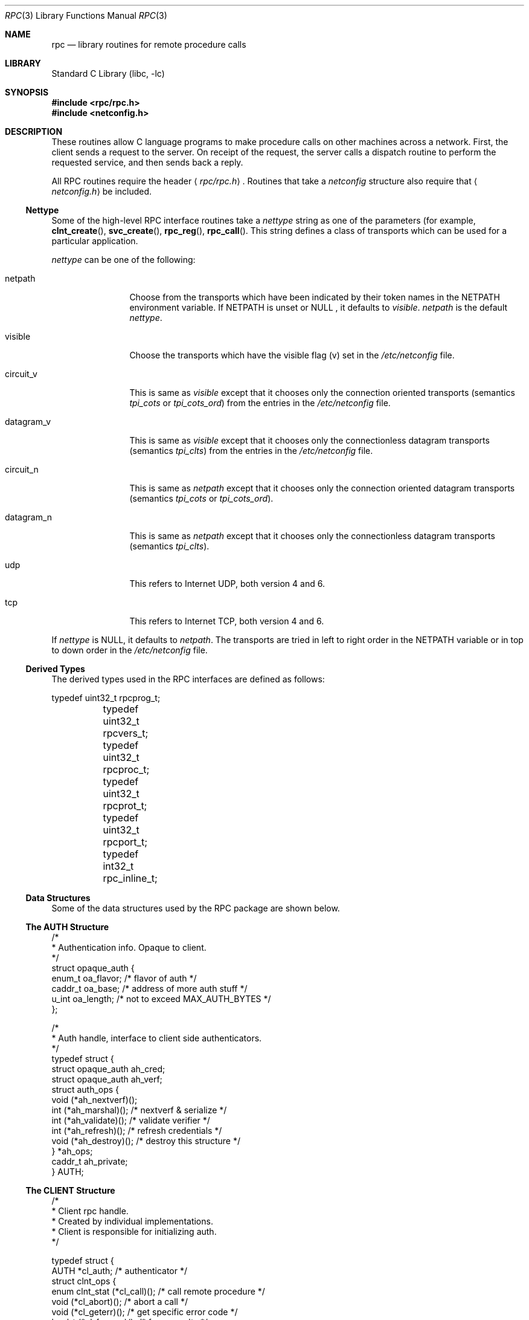 .\" @(#)rpc.3n 1.31 93/08/31 SMI; from SVr4
.\" Copyright 1989 AT&T
.\"	$NetBSD: rpc.3,v 1.20.24.1 2009/04/12 02:25:25 snj Exp $
.Dd May 7, 1993
.Dt RPC 3
.Os
.Sh NAME
.Nm rpc
.Nd library routines for remote procedure calls
.Sh LIBRARY
.Lb libc
.Sh SYNOPSIS
.In rpc/rpc.h
.In netconfig.h
.Sh DESCRIPTION
These
routines allow C language programs to make procedure
calls on other machines across a network.
First, the client sends a request to the server.
On receipt of the request, the server calls a dispatch routine
to perform the requested service, and then sends back a reply.
.Pp
All
RPC routines require the header
.Aq Pa rpc/rpc.h .
Routines that take a
.Fa netconfig
structure also require that
.Aq Pa netconfig.h
be included.
.Ss Nettype
Some of the high-level
RPC interface routines take a
.Fa nettype
string as one of the parameters
(for example,
.Fn clnt_create ,
.Fn svc_create ,
.Fn rpc_reg ,
.Fn rpc_call .
This string defines a class of transports which can be used
for a particular application.
.Pp
.Fa nettype
can be one of the following:
.Bl -tag -width datagram_v
.It netpath
Choose from the transports which have been
indicated by their token names in the
.Ev NETPATH
environment variable.
If
.Ev NETPATH
is unset or
.Dv NULL
, it defaults to
.Fa visible .
.Fa netpath
is the default
.Fa nettype .
.It visible
Choose the transports which have the visible flag (v)
set in the
.Pa /etc/netconfig
file.
.It circuit_v
This is same as
.Fa visible
except that it chooses only the connection oriented transports
(semantics
.Fa tpi_cots
or
.Fa tpi_cots_ord )
from the entries in the
.Pa /etc/netconfig
file.
.It datagram_v
This is same as
.Fa visible
except that it chooses only the connectionless datagram transports
(semantics
.Fa tpi_clts )
from the entries in the
.Pa /etc/netconfig
file.
.It circuit_n
This is same as
.Fa netpath
except that it chooses only the connection oriented datagram transports
(semantics
.Fa tpi_cots
or
.Fa tpi_cots_ord ) .
.It datagram_n
This is same as
.Fa netpath
except that it chooses only the connectionless datagram transports
(semantics
.Fa tpi_clts ) .
.It udp
This refers to Internet UDP, both version 4 and 6.
.It tcp
This refers to Internet TCP, both version 4 and 6.
.El
.Pp
If
.Fa nettype
is
.Dv NULL ,
it defaults to
.Fa netpath .
The transports are tried in left to right order in the
.Ev NETPATH
variable or in top to down order in the
.Pa /etc/netconfig
file.
.Ss Derived Types
The derived types used in the RPC interfaces are defined as follows:
.Bd -literal
	typedef uint32_t rpcprog_t;
	typedef uint32_t rpcvers_t;
	typedef uint32_t rpcproc_t;
	typedef uint32_t rpcprot_t;
	typedef uint32_t rpcport_t;
	typedef   int32_t rpc_inline_t;
.Ed
.Ss Data Structures
Some of the data structures used by the
RPC package are shown below.
.Ss The AUTH Structure
.Bd -literal
/*
 * Authentication info. Opaque to client.
 */
struct opaque_auth {
    enum_t    oa_flavor;    /* flavor of auth */
    caddr_t    oa_base;    /* address of more auth stuff */
    u_int    oa_length;    /* not to exceed MAX_AUTH_BYTES */
};

/*
 * Auth handle, interface to client side authenticators.
 */
typedef struct {
    struct    opaque_auth    ah_cred;
    struct    opaque_auth    ah_verf;
    struct auth_ops {
        void    (*ah_nextverf)(\|);
        int    (*ah_marshal)(\|);    /* nextverf \*[Am] serialize */
        int    (*ah_validate)(\|);    /* validate verifier */
        int    (*ah_refresh)(\|);    /* refresh credentials */
        void    (*ah_destroy)(\|);    /* destroy this structure */
    } *ah_ops;
    caddr_t ah_private;
} AUTH;
.Ed
.Ss The CLIENT Structure
.Bd -literal
/*
 * Client rpc handle.
 * Created by individual implementations.
 * Client is responsible for initializing auth.
 */

typedef struct {
    AUTH    *cl_auth;    /* authenticator */
    struct clnt_ops {
        enum clnt_stat    (*cl_call)();    /* call remote procedure */
        void    (*cl_abort)();        /* abort a call */
        void    (*cl_geterr)();        /* get specific error code */
        bool_t    (*cl_freeres)();    /* frees results */
        void    (*cl_destroy)();    /* destroy this structure */
        bool_t    (*cl_control)();    /* the ioctl() of rpc */
    } *cl_ops;
    caddr_t    cl_private;    /* private stuff */
    char    *cl_netid;    /* network identifier */
    char    *cl_tp;        /* device name */
} CLIENT;
.Ed
.Ss The SVCXPRT structure
.Bd -literal
enum xprt_stat {
    XPRT_DIED,
    XPRT_MOREREQS,
    XPRT_IDLE
};

/*
 * Server side transport handle
 */
typedef struct {
    int    xp_fd;    /* file descriptor for the server handle */
    u_short    xp_port;    /* obsolete */
    const struct xp_ops {
        bool_t    (*xp_recv)();    /* receive incoming requests */
        enum xprt_stat    (*xp_stat)();    /* get transport status */
        bool_t    (*xp_getargs)();    /* get arguments */
        bool_t    (*xp_reply)();      /* send reply */
        bool_t    (*xp_freeargs)(); /* free mem allocated for args */
        void    (*xp_destroy)();    /* destroy this struct */
    } *xp_ops;
    int    xp_addrlen;    /* length of remote addr.  Obsolete */
    struct sockaddr_in    xp_raddr; /* Obsolete */
    const struct xp_ops2 {
        bool_t    (*xp_control)();    /* catch-all function */
    } *xp_ops2;
    char    *xp_tp;    /* transport provider device name */
    char    *xp_netid;    /* network identifier */
    struct netbuf    xp_ltaddr;    /* local transport address */
    struct netbuf    xp_rtaddr;    /* remote transport address */
    struct opaque_auth    xp_verf;    /* raw response verifier */
    caddr_t    xp_p1;    /* private: for use by svc ops */
    caddr_t    xp_p2;    /* private: for use by svc ops */
    caddr_t    xp_p3;    /* private: for use by svc lib */
    int    xp_type    /* transport type */
} SVCXPRT;
.Ed
.Ss The svc_req structure
.Bd -literal
struct svc_req {
    rpcprog_t    rq_prog;    /* service program number */
    rpcvers_t    rq_vers;    /* service protocol version */
    rpcproc_t    rq_proc;    /* the desired procedure */
    struct opaque_auth    rq_cred;    /* raw creds from the wire */
    caddr_t    rq_clntcred;    /* read only cooked cred */
    SVCXPRT    *rq_xprt;    /* associated transport */
};
.Ed
.Ss The XDR structure
.Bd -literal
/*
 * XDR operations.
 * XDR_ENCODE causes the type to be encoded into the stream.
 * XDR_DECODE causes the type to be extracted from the stream.
 * XDR_FREE can be used to release the space allocated by an XDR_DECODE
 * request.
 */
enum xdr_op {
    XDR_ENCODE=0,
    XDR_DECODE=1,
    XDR_FREE=2
};
/*
 * This is the number of bytes per unit of external data.
 */
#define BYTES_PER_XDR_UNIT    (4)
#define RNDUP(x)  ((((x) + BYTES_PER_XDR_UNIT - 1) /
                   BYTES_PER_XDR_UNIT) \e * BYTES_PER_XDR_UNIT)

/*
 * A xdrproc_t exists for each data type which is to be encoded or
 * decoded.  The second argument to the xdrproc_t is a pointer to
 * an opaque pointer.  The opaque pointer generally points to a
 * structure of the data type to be decoded.  If this points to 0,
 * then the type routines should allocate dynamic storage of the
 * appropriate size and return it.
 * bool_t  (*xdrproc_t)(XDR *, caddr_t *);
 */
typedef  bool_t (*xdrproc_t)();

/*
 * The XDR handle.
 * Contains operation which is being applied to the stream,
 * an operations vector for the particular implementation
 */
typedef struct {
    enum xdr_op    x_op;    /* operation; fast additional param */
    struct xdr_ops {
        bool_t    (*x_getlong)();    /* get a long from underlying stream */
        bool_t    (*x_putlong)();    /* put a long to underlying stream */
        bool_t    (*x_getbytes)(); /* get bytes from underlying stream */
        bool_t    (*x_putbytes)(); /* put bytes to underlying stream */
        u_int    (*x_getpostn)(); /* returns bytes off from beginning */
        bool_t    (*x_setpostn)(); /* lets you reposition the stream */
        long *    (*x_inline)();    /* buf quick ptr to buffered data */
        void    (*x_destroy)();    /* free privates of this xdr_stream */
    } *x_ops;
    caddr_t    x_public;    /* users' data */
    caddr_t    x_private;    /* pointer to private data */
    caddr_t    x_base;    /* private used for position info */
    int    x_handy;    /* extra private word */
} XDR;

/*
 * The netbuf structure. This structure is defined in \*[Lt]xti.h\*[Gt] on SysV
 * systems, but NetBSD does not use XTI.
 *
 * Usually, buf will point to a struct sockaddr, and len and maxlen
 * will contain the length and maximum length of that socket address,
 * respectively.
 */
struct netbuf {
	unsigned int maxlen;
	unsigned int len;
	void *buf;
};

/*
 * The format of the address and options arguments of the XTI t_bind call.
 * Only provided for compatibility, it should not be used other than
 * as an argument to svc_tli_create().
 */

struct t_bind {
	struct netbuf   addr;
	unsigned int    qlen;
};
.Ed
.Ss Index to Routines
The following table lists RPC routines and the manual reference
pages on which they are described:
.Bl -column "authunix_create_default()" "rpc_clnt_create(3)"
.It Em "RPC Routine" Ta Em "Manual Reference Page"
.Pp
.It Fn auth_destroy Ta Xr rpc_clnt_auth 3 ,
.It Fn authdes_create Ta Xr rpc_soc 3 ,
.It Fn authnone_create Ta Xr rpc_clnt_auth 3 ,
.It Fn authsys_create Ta Xr rpc_clnt_auth 3 ,
.It Fn authsys_create_default Ta Xr rpc_clnt_auth 3 ,
.It Fn authunix_create Ta Xr rpc_soc 3 ,
.It Fn authunix_create_default Ta Xr rpc_soc 3 ,
.It Fn callrpc Ta Xr rpc_soc 3 ,
.It Fn clnt_broadcast Ta Xr rpc_soc 3 ,
.It Fn clnt_call Ta Xr rpc_clnt_calls 3 ,
.It Fn clnt_control Ta Xr rpc_clnt_create 3 ,
.It Fn clnt_create Ta Xr rpc_clnt_create 3 ,
.It Fn clnt_destroy Ta Xr rpc_clnt_create 3 ,
.It Fn clnt_dg_create Ta Xr rpc_clnt_create 3 ,
.It Fn clnt_freeres Ta Xr rpc_clnt_calls 3 ,
.It Fn clnt_geterr Ta Xr rpc_clnt_calls 3 ,
.It Fn clnt_pcreateerror Ta Xr rpc_clnt_create 3 ,
.It Fn clnt_perrno Ta Xr rpc_clnt_calls 3 ,
.It Fn clnt_perror Ta Xr rpc_clnt_calls 3 ,
.It Fn clnt_raw_create Ta Xr rpc_clnt_create 3 ,
.It Fn clnt_spcreateerror Ta Xr rpc_clnt_create 3 ,
.It Fn clnt_sperrno Ta Xr rpc_clnt_calls 3 ,
.It Fn clnt_sperror Ta Xr rpc_clnt_calls 3 ,
.It Fn clnt_tli_create Ta Xr rpc_clnt_create 3 ,
.It Fn clnt_tp_create Ta Xr rpc_clnt_create 3 ,
.It Fn clnt_udpcreate Ta Xr rpc_soc 3 ,
.It Fn clnt_vc_create Ta Xr rpc_clnt_create 3 ,
.It Fn clntraw_create Ta Xr rpc_soc 3 ,
.It Fn clnttcp_create Ta Xr rpc_soc 3 ,
.It Fn clntudp_bufcreate Ta Xr rpc_soc 3 ,
.It Fn get_myaddress Ta Xr rpc_soc 3 ,
.It Fn pmap_getmaps Ta Xr rpc_soc 3 ,
.It Fn pmap_getport Ta Xr rpc_soc 3 ,
.It Fn pmap_rmtcall Ta Xr rpc_soc 3 ,
.It Fn pmap_set Ta Xr rpc_soc 3 ,
.It Fn pmap_unset Ta Xr rpc_soc 3 ,
.It Fn registerrpc Ta Xr rpc_soc 3 ,
.It Fn rpc_broadcast Ta Xr rpc_clnt_calls 3 ,
.It Fn rpc_broadcast_exp Ta Xr rpc_clnt_calls 3 ,
.It Fn rpc_call Ta Xr rpc_clnt_calls 3 ,
.It Fn rpc_reg Ta Xr rpc_svc_calls 3 ,
.It Fn svc_create Ta Xr rpc_svc_create 3 ,
.It Fn svc_destroy Ta Xr rpc_svc_create 3 ,
.It Fn svc_dg_create Ta Xr rpc_svc_create 3 ,
.It Fn svc_dg_enablecache Ta Xr rpc_svc_calls 3 ,
.It Fn svc_fd_create Ta Xr rpc_svc_create 3 ,
.It Fn svc_fds Ta Xr rpc_soc 3 ,
.It Fn svc_freeargs Ta Xr rpc_svc_reg 3 ,
.It Fn svc_getargs Ta Xr rpc_svc_reg 3 ,
.It Fn svc_getcaller Ta Xr rpc_soc 3 ,
.It Fn svc_getreq Ta Xr rpc_soc 3 ,
.It Fn svc_getreqset Ta Xr rpc_svc_calls 3 ,
.It Fn svc_getrpccaller Ta Xr rpc_svc_calls 3 ,
.It Fn svc_kerb_reg Ta Xr kerberos_rpc 3 ,
.It Fn svc_raw_create Ta Xr rpc_svc_create 3 ,
.It Fn svc_reg Ta Xr rpc_svc_calls 3 ,
.It Fn svc_register Ta Xr rpc_soc 3 ,
.It Fn svc_run Ta Xr rpc_svc_reg 3 ,
.It Fn svc_sendreply Ta Xr rpc_svc_reg 3 ,
.It Fn svc_tli_create Ta Xr rpc_svc_create 3 ,
.It Fn svc_tp_create Ta Xr rpc_svc_create 3 ,
.It Fn svc_unreg Ta Xr rpc_svc_calls 3 ,
.It Fn svc_unregister Ta  Xr rpc_soc 3 ,
.It Fn svc_vc_create Ta Xr rpc_svc_create 3 ,
.It Fn svcerr_auth Ta Xr rpc_svc_err 3 ,
.It Fn svcerr_decode Ta Xr rpc_svc_err 3 ,
.It Fn svcerr_noproc Ta Xr rpc_svc_err 3 ,
.It Fn svcerr_noprog Ta Xr rpc_svc_err 3 ,
.It Fn svcerr_progvers Ta Xr rpc_svc_err 3 ,
.It Fn svcerr_systemerr Ta Xr rpc_svc_err 3 ,
.It Fn svcerr_weakauth Ta Xr rpc_svc_err 3 ,
.It Fn svcfd_create Ta Xr rpc_soc 3 ,
.It Fn svcraw_create Ta Xr rpc_soc 3 ,
.It Fn svctcp_create Ta Xr rpc_soc 3 ,
.It Fn svcudp_bufcreate Ta Xr rpc_soc 3 ,
.It Fn svcudp_create Ta Xr rpc_soc 3 ,
.It Fn xdr_accepted_reply Ta Xr rpc_xdr 3 ,
.It Fn xdr_authsys_parms Ta Xr rpc_xdr 3 ,
.It Fn xdr_authunix_parms Ta Xr rpc_soc 3 ,
.It Fn xdr_callhdr Ta Xr rpc_xdr 3 ,
.It Fn xdr_callmsg Ta Xr rpc_xdr 3 ,
.It Fn xdr_opaque_auth Ta Xr rpc_xdr 3 ,
.It Fn xdr_rejected_reply Ta Xr rpc_xdr 3 ,
.It Fn xdr_replymsg Ta Xr rpc_xdr 3 ,
.It Fn xprt_register Ta Xr rpc_svc_calls 3 ,
.It Fn xprt_unregister Ta Xr rpc_svc_calls 3 ,
.El
.Sh FILES
.Pa /etc/netconfig
.Sh SEE ALSO
.Xr getnetconfig 3 ,
.Xr getnetpath 3 ,
.Xr rpc_clnt_auth 3 ,
.Xr rpc_clnt_calls 3 ,
.Xr rpc_clnt_create 3 ,
.Xr rpc_svc_calls 3 ,
.Xr rpc_svc_create 3 ,
.Xr rpc_svc_err 3 ,
.Xr rpc_svc_reg 3 ,
.Xr rpc_xdr 3 ,
.Xr rpcbind 3 ,
.Xr xdr 3 ,
.Xr netconfig 5
